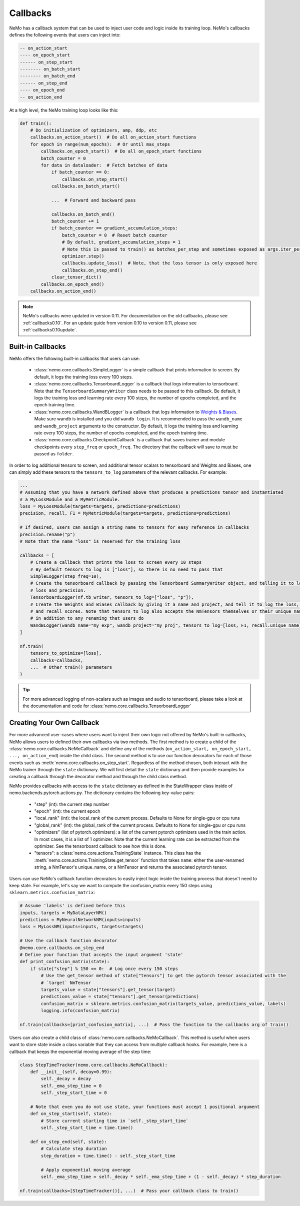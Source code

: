 Callbacks
=========
NeMo has a callback system that can be used to inject user code and logic inside its training loop. NeMo's callbacks
defines the following events that users can inject into:

.. code-block::

    -- on_action_start
    ---- on_epoch_start
    ------ on_step_start
    -------- on_batch_start
    -------- on_batch_end
    ------ on_step_end
    ---- on_epoch_end
    -- on_action_end

At a high level, the NeMo training loop looks like this:

.. code-block:: python

    def train():
        # Do initialization of optimizers, amp, ddp, etc
        callbacks.on_action_start()  # Do all on_action_start functions
        for epoch in range(num_epochs):  # Or until max_steps
            callbacks.on_epoch_start()  # Do all on_epoch_start functions
            batch_counter = 0
            for data in dataloader:  # Fetch batches of data
                if batch_counter == 0:
                    callbacks.on_step_start()
                callbacks.on_batch_start()

                ...  # Forward and backward pass

                callbacks.on_batch_end()
                batch_counter += 1
                if batch_counter == gradient_accumulation_steps:
                    batch_counter = 0  # Reset batch counter
                    # By default, gradient_accumulation_steps = 1
                    # Note this is passed to train() as batches_per_step and sometimes exposed as args.iter_per_step
                    optimizer.step()
                    callbacks.update_loss()  # Note, that the loss tensor is only exposed here
                    callbacks.on_step_end()
                clear_tensor_dict()
            callbacks.on_epoch_end()
        callbacks.on_action_end()

.. note::
    NeMo's callbacks were updated in version 0.11. For documentation on the old callbacks, please see
    :ref:`callbacks0.10`. For an update guide from version 0.10 to version 0.11, please see
    :ref:`callbacks0.10update`.

Built-in Callbacks
------------------

NeMo offers the following built-in callbacks that users can use:

    - :class:`nemo.core.callbacks.SimpleLogger` is a simple callback that prints information to screen. By default,
      it logs the training loss every 100 steps.
    - :class:`nemo.core.callbacks.TensorboardLogger` is a callback that logs information to tensorboard. Note that the
      ``TensorboardSummaryWriter`` class needs to be passed to this callback. Be default, it logs the training loss and
      learning rate every 100 steps, the number of epochs completed, and the epoch training time.
    - :class:`nemo.core.callbacks.WandBLogger` is a callback that logs information to
      `Weights & Biases <https://docs.wandb.com/>`_. Make sure wandb is installed and you did ``wandb login``. It is
      recommended to pass the ``wandb_name`` and ``wandb_project`` arguments to the constructor. By default, it logs
      the training loss and learning rate every 100 steps, the number of epochs completed, and the epoch training time.
    - :class:`nemo.core.callbacks.CheckpointCallback` is a callback that saves trainer and module checkpoints every
      ``step_freq`` or ``epoch_freq``. The directory that the callback will save to must be passed as ``folder``.

In order to log additional tensors to screen, and additional tensor scalars to tensorboard and Weights and Biases, one
can simply add these tensors to the ``tensors_to_log`` parameters of the relevant callbacks. For example:

.. code-block:: python

    ...
    # Assuming that you have a network defined above that produces a predictions tensor and instantiated
    # a MyLossModule and a MyMetricModule.
    loss = MyLossModule(targets=targets, predictions=predictions)
    precision, recall, F1 = MyMetricModule(targets=targets, predictions=predictions)

    # If desired, users can assign a string name to tensors for easy reference in callbacks
    precision.rename("p")
    # Note that the name "loss" is reserved for the training loss

    callbacks = [
        # Create a callback that prints the loss to screen every 10 steps
        # By default tensors_to_log is ["loss"], so there is no need to pass that
        SimpleLogger(step_freq=10),
        # Create the tensorboard callback by passing the Tensorboard SummaryWriter object, and telling it to log
        # loss and precision.
        TensorboardLogger(nf.tb_writer, tensors_to_log=["loss", "p"]),
        # Create the Weights and Biases callback by giving it a name and project, and tell it to log the loss, F1
        # and recall scores. Note that tensors_to_log also accepts the NmTensors themselves or their unique_names
        # in addition to any renaming that users do
        WandBLogger(wandb_name="my_exp", wandb_project="my_proj", tensors_to_log=[loss, F1, recall.unique_name])
    ]

    nf.train(
        tensors_to_optimize=[loss],
        callbacks=callbacks,
        ...  # Other train() parameters
    )

.. tip::
    For more advanced logging of non-scalars such as images and audio to tensorboard, please take a look at the
    documentation and code for :class:`nemo.core.callbacks.TensorboardLogger`

.. _callback-creation:

Creating Your Own Callback
--------------------------
For more advanced user-cases where users want to inject their own logic not offered by NeMo's built-in callbacks, NeMo
allows users to defined their own callbacks via two methods. The first method is to create a child of the
:class:`nemo.core.callbacks.NeMoCallback` and define any of the methods
(``on_action_start, on_epoch_start, ..., on_action_end``) inside the child class. The second method is to use our
function decorators for each of those events such as :meth:`nemo.core.callbacks.on_step_start`. Regardless of the method
chosen, both interact with the NeMo trainer through the ``state`` dictionary. We will first detail the ``state``
dictionary and then provide examples for creating a callback through the decorator method and through the child
class method.

NeMo provides callbacks with access to the ``state`` dictionary as defined in the StateWrapper class inside of
nemo.backends.pytorch.actions.py. The dictionary contains the following key-value pairs:

    - "step" (int): the current step number
    - "epoch" (int): the current epoch
    - "local_rank" (int): the local_rank of the current process. Defaults to None for single-gpu or cpu runs
    - "global_rank" (int): the global_rank of the current process. Defaults to None for single-gpu or cpu runs
    - "optimizers" (list of pytorch.optimizers): a list of the current pytorch optimizers used in the train action.
      In most cases, it is a list of 1 optimizer. Note that the current learning rate can be extracted from the
      optimizer. See the tensorboard callback to see how this is done.
    - "tensors": a :class:`nemo.core.actions.TrainingState` instance. This class has the
      :meth:`nemo.core.actions.TrainingState.get_tensor` function that takes ``name``: either the user-renamed string,
      a NmTensor's unique_name, or a NmTensor and returns the associated pytorch tensor.

Users can use NeMo's callback function decorators to easily inject logic inside the training process that doesn't need
to keep state. For example, let's say we want to compute the confusion_matrix every 150 steps using
``sklearn.metrics.confusion_matrix``:

.. code-block:: python

    # Assume 'labels' is defined before this
    inputs, targets = MyDataLayerNM()
    predictions = MyNeuralNetworkNM(inputs=inputs)
    loss = MyLossNM(inputs=inputs, targets=targets)

    # Use the callback function decorator
    @nemo.core.callbacks.on_step_end
    # Define your function that accepts the input argument 'state'
    def print_confusion_matrix(state):
        if state["step"] % 150 == 0:  # Log once every 150 steps
            # Use the get_tensor method of state["tensors"] to get the pytorch tensor associated with the
            # `target` NmTensor
            targets_value = state["tensors"].get_tensor(target)
            predictions_value = state["tensors"].get_tensor(predictions)
            confusion_matrix = sklearn.metrics.confusion_matrix(targets_value, predictions_value, labels)
            logging.info(confusion_matrix)

    nf.train(callbacks=[print_confusion_matrix], ...)  # Pass the function to the callbacks arg of train()

Users can also create a child class of :class:`nemo.core.callbacks.NeMoCallback`. This method is useful when users want
to store state inside a class variable that they can access from multiple callback hooks. For example, here is a
callback that keeps the exponential moving average of the step time:

.. code-block:: python

    class StepTimeTracker(nemo.core.callbacks.NeMoCallback):
        def __init__(self, decay=0.99):
            self._decay = decay
            self._ema_step_time = 0
            self._step_start_time = 0

        # Note that even you do not use state, your functions must accept 1 positional argument
        def on_step_start(self, state):
            # Store current starting time in `self._step_start_time`
            self._step_start_time = time.time()

        def on_step_end(self, state):
            # Calculate step duration
            step_duration = time.time() - self._step_start_time

            # Apply exponential moving average
            self._ema_step_time = self._decay * self._ema_step_time + (1 - self._decay) * step_duration

    nf.train(callbacks=[StepTimeTracker()], ...)  # Pass your callback class to train()
